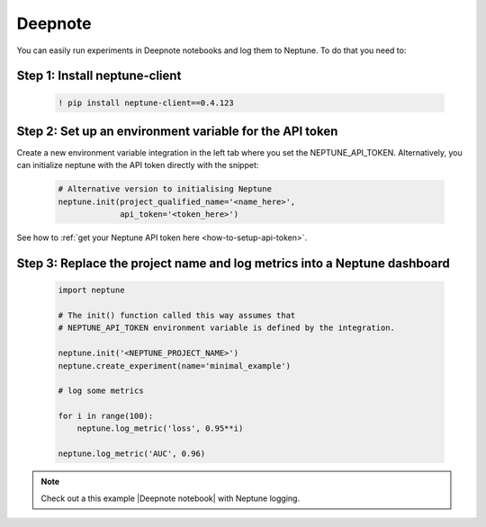 .. _execution-deepnote:

Deepnote
========

You can easily run experiments in Deepnote notebooks and log them to Neptune.
To do that you need to:

Step 1: Install neptune-client
------------------------------

    .. code:: bash

        ! pip install neptune-client==0.4.123

Step 2: Set up an environment variable for the API token
--------------------------------------------------------

Create a new environment variable integration in the left tab where you set the NEPTUNE_API_TOKEN.
Alternatively, you can initialize neptune with the API token directly with the snippet:

    .. code:: python

        # Alternative version to initialising Neptune
        neptune.init(project_qualified_name='<name_here>',
                     api_token='<token_here>')

See how to :ref:`get your Neptune API token here <how-to-setup-api-token>`.

Step 3: Replace the project name and log metrics into a Neptune dashboard
-------------------------------------------------------------------------

    .. code:: python

        import neptune

        # The init() function called this way assumes that
        # NEPTUNE_API_TOKEN environment variable is defined by the integration.

        neptune.init('<NEPTUNE_PROJECT_NAME>')
        neptune.create_experiment(name='minimal_example')

        # log some metrics

        for i in range(100):
            neptune.log_metric('loss', 0.95**i)

        neptune.log_metric('AUC', 0.96)

.. note::

    Check out a this example |Deepnote notebook| with Neptune logging.

.. external links

.. |Deepnote notebook| raw:: html

    <a href="https://deepnote.com/publish/13d805d1-8b8e-4c2c-a02b-96c182db640d" target="_blank">Deepnote notebook</a>

